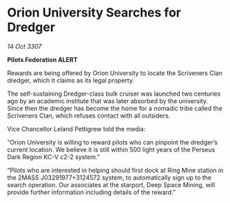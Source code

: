 * Orion University Searches for Dredger

/14 Oct 3307/

*Pilots Federation ALERT* 

Rewards are being offered by Orion University to locate the Scriveners Clan dredger, which it claims as its legal property. 

The self-sustaining Dredger-class bulk cruiser was launched two centuries ago by an academic institute that was later absorbed by the university. Since then the dredger has become the home for a nomadic tribe called the Scriveners Clan, which refuses contact with all outsiders. 

Vice Chancellor Leland Pettigrew told the media: 

“Orion University is willing to reward pilots who can pinpoint the dredger’s current location. We believe it is still within 500 light years of the Perseus Dark Region KC-V c2-2 system.” 

“Pilots who are interested in helping should first dock at Ring Mine station in the 2MASS J03291977+3124572 system, to automatically sign up to the search operation. Our associates at the starport, Deep Space Mining, will provide further information including details of the reward.”